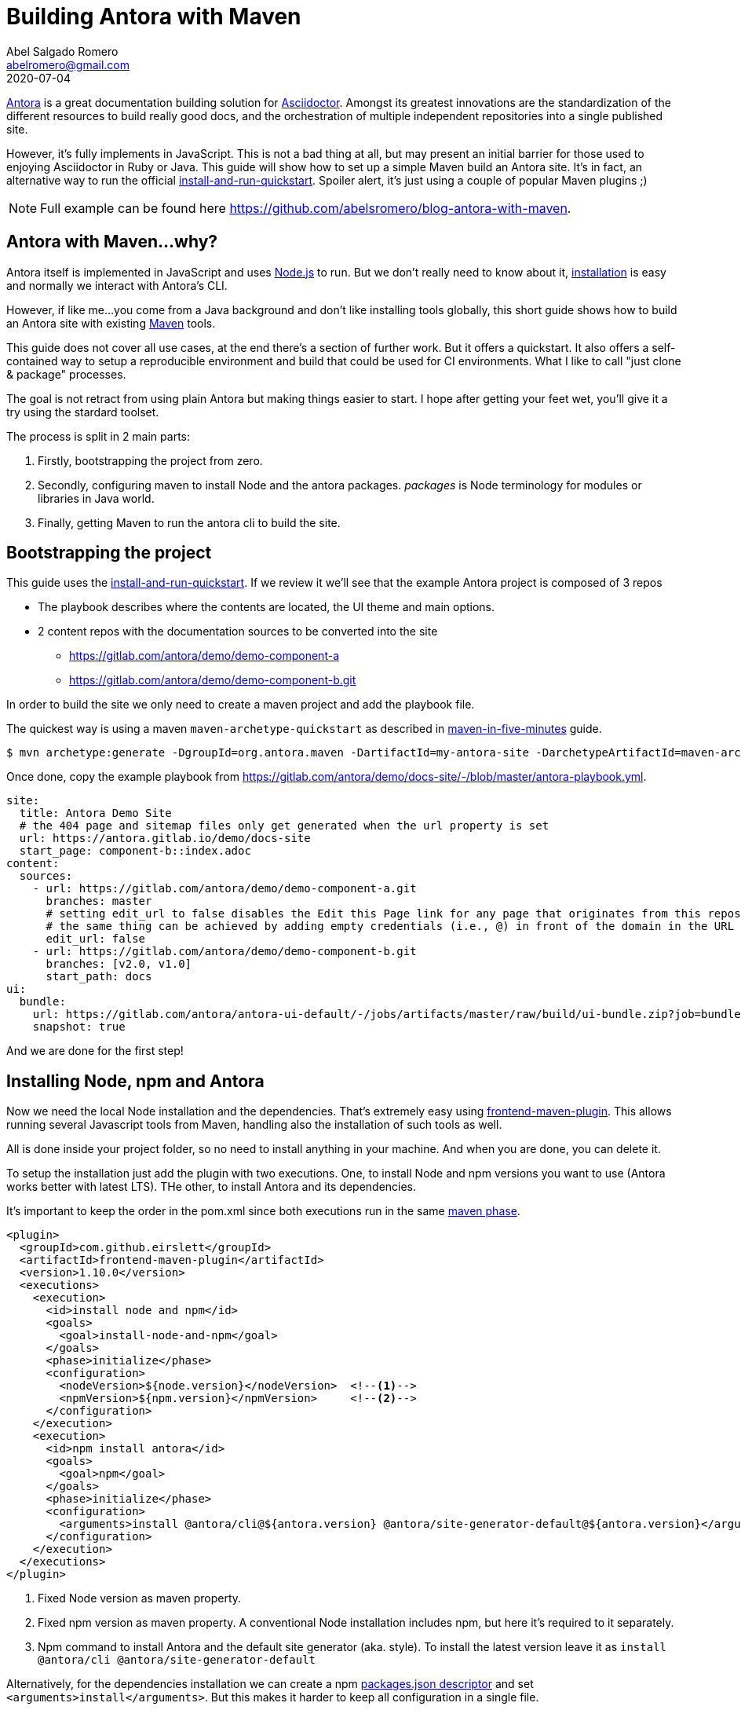 = Building Antora with Maven
Abel Salgado Romero <abelromero@gmail.com>
2020-07-04
:jbake-type: post
:jbake-status: published
:jbake-disqus: true
:jbake-tags: Asciidoctor, Antora, Maven
:linenums:
:idprefix:
:source-indent: 0
:antora-version: 2.3

https://antora.org/[Antora] is a great documentation building solution for https://asciidoctor.org/[Asciidoctor].
Amongst its greatest innovations are the standardization of the different resources to build really good docs,
and the orchestration of multiple independent repositories into a single published site.

However, it's fully implements in JavaScript.
This is not a bad thing at all, but may present an initial barrier for those used to enjoying Asciidoctor in Ruby or Java.
This guide will show how to set up a simple Maven build an Antora site.
It's in fact, an alternative way to run the official https://docs.antora.org/antora/{antora-version}/install-and-run-quickstart/[install-and-run-quickstart].
Spoiler alert, it's just using a couple of popular Maven plugins ;)

NOTE: Full example can be found here https://github.com/abelsromero/blog-antora-with-maven.

== Antora with Maven...why?

Antora itself is implemented in JavaScript and uses https://nodejs.org/[Node.js] to run.
But we don't really need to know about it, https://docs.antora.org/antora/{antora-version}/install/install-antora/[installation] is easy and normally we interact with Antora's CLI.

However, if like me...you come from a Java background and don't like installing tools globally, this short guide shows how to build an Antora site with existing https://maven.apache.org/[Maven] tools.

This guide does not cover all use cases, at the end there's a section of further work.
But it offers a quickstart.
It also offers a self-contained way to setup a reproducible environment and build that could be used for CI environments.
What I like to call "just clone & package" processes.

The goal is not retract from using plain Antora but making things easier to start.
I hope after getting your feet wet, you'll give it a try using the stardard toolset.

The process is split in 2 main parts:

. Firstly, bootstrapping the project from zero.
. Secondly, configuring maven to install Node and the antora packages.
_packages_ is Node terminology for modules or libraries in Java world.
. Finally, getting Maven to run the antora cli to build the site.

== Bootstrapping the project

This guide uses the https://docs.antora.org/antora/{antora-version}/install-and-run-quickstart/[install-and-run-quickstart].
If we review it we'll see that the example Antora project is composed of 3 repos

* The playbook describes where the contents are located, the UI theme and main options.
* 2 content repos with the documentation sources to be converted into the site
  ** https://gitlab.com/antora/demo/demo-component-a
  ** https://gitlab.com/antora/demo/demo-component-b.git

In order to build the site we only need to create a maven project and add the playbook file.

The quickest way is using a maven `maven-archetype-quickstart` as described in http://maven.apache.org/guides/getting-started/maven-in-five-minutes.html[maven-in-five-minutes] guide.

 $ mvn archetype:generate -DgroupId=org.antora.maven -DartifactId=my-antora-site -DarchetypeArtifactId=maven-archetype-quickstart -DarchetypeVersion=1.4 -DinteractiveMode=false

Once done, copy the example playbook from https://gitlab.com/antora/demo/docs-site/-/blob/master/antora-playbook.yml.

[source,yaml]
----
site:
  title: Antora Demo Site
  # the 404 page and sitemap files only get generated when the url property is set
  url: https://antora.gitlab.io/demo/docs-site
  start_page: component-b::index.adoc
content:
  sources:
    - url: https://gitlab.com/antora/demo/demo-component-a.git
      branches: master
      # setting edit_url to false disables the Edit this Page link for any page that originates from this repository
      # the same thing can be achieved by adding empty credentials (i.e., @) in front of the domain in the URL
      edit_url: false
    - url: https://gitlab.com/antora/demo/demo-component-b.git
      branches: [v2.0, v1.0]
      start_path: docs
ui:
  bundle:
    url: https://gitlab.com/antora/antora-ui-default/-/jobs/artifacts/master/raw/build/ui-bundle.zip?job=bundle-stable
    snapshot: true
----

And we are done for the first step!

== Installing Node, npm and Antora

Now we need the local Node installation and the dependencies.
That's extremely easy using https://github.com/eirslett/frontend-maven-plugin[frontend-maven-plugin].
This allows running several Javascript tools from Maven, handling also the installation of such tools as well.

All is done inside your project folder, so no need to install anything in your machine.
And when you are done, you can delete it.

To setup the installation just add the plugin with two executions.
One, to install Node and npm versions you want to use (Antora works better with latest LTS).
THe other, to install Antora and its dependencies.

It's important to keep the order in the pom.xml since both executions run in the same http://maven.apache.org/guides/introduction/introduction-to-the-lifecycle.html#lifecycle-reference[maven phase].

[source,xml]
----
<plugin>
  <groupId>com.github.eirslett</groupId>
  <artifactId>frontend-maven-plugin</artifactId>
  <version>1.10.0</version>
  <executions>
    <execution>
      <id>install node and npm</id>
      <goals>
        <goal>install-node-and-npm</goal>
      </goals>
      <phase>initialize</phase>
      <configuration>
        <nodeVersion>${node.version}</nodeVersion>  <!--1-->
        <npmVersion>${npm.version}</npmVersion>     <!--2-->
      </configuration>
    </execution>
    <execution>
      <id>npm install antora</id>
      <goals>
        <goal>npm</goal>
      </goals>
      <phase>initialize</phase>
      <configuration>
        <arguments>install @antora/cli@${antora.version} @antora/site-generator-default@${antora.version}</arguments> <!--3-->
      </configuration>
    </execution>
  </executions>
</plugin>
----
<1> Fixed Node version as maven property.
<2> Fixed npm version as maven property.
A conventional Node installation includes npm, but here it's required to it separately.
<3> Npm command to install Antora and the default site generator (aka. style).
To install the latest version leave it as `install @antora/cli @antora/site-generator-default`

Alternatively, for the dependencies installation we can create a npm https://docs.npmjs.com/files/package.json[packages.json descriptor] and set `<arguments>install</arguments>`.
But this makes it harder to keep all configuration in a single file.

[IMPORTANT]
====
After a first installation, the file `package-lock.json` will be created with the exact version of all dependencies (direct and transitive).
For the case of Antora is safe to ignore it and not pushing it into your git repo.
====

Finally, to have a controlled build we can define all versions as properties.

[source,xml]
----
<properties>
  <node.version>v12.18.2</node.version>
  <npm.version>6.14.5</npm.version>
  <antora.version>2.3.3</antora.version>
</properties>
----

== Generating the site

The only thing remaining is building the site.
In a normal https://docs.antora.org/antora/2.3/install/install-antora/#install-dir[installation] here would just run Antora's cli.

 $ antora antora-playbook.yml

Here, we can use the https://www.mojohaus.org/exec-maven-plugin/[exec-maven-plugin] to run the same command.

[source, xml]
----
<plugin>
  <groupId>org.codehaus.mojo</groupId>
  <artifactId>exec-maven-plugin</artifactId>
  <version>3.0.0</version>
  <executions>
    <execution>
      <goals>
        <goal>exec</goal>
      </goals>
      <phase>compile</phase>
      <configuration>
        <!-- If we don't want to depend on default node installation path we can use -->
        <executable>node/node</executable> <!--1-->
        <arguments>
          <argument>node_modules/.bin/antora</argument> <!--2-->
          <argument>antora-playbook.yml</argument> <!--3-->
        </arguments>
      </configuration>
    </execution>
  </executions>
</plugin>
----
<1> _node_ binary is installed by default in _node_ folder.
To change that, we could use a maven property and set `<installDirectory>` during the installation execution.
<2> Packages with executable commands like antora are available under _.bin_ directory of the packages installation folder.
<3> Antora playbook descriptor file located at the root of the project.

With that, we complete the configuration!
To build the site we only run

 $ mvn compile

== Some extras

Some small improvements on the guide...

Running installation on demand::
Node artifacts (binaries and packages) are already cached locally and `frontend-maven-plugin` takes care of it, but we can improve the build time avoiding the installation steps in a normal build.
We can wrap the `frontend-maven-plugin` configuration in a profile, for example called `install-deps`, and run int under demand with

 $ mvn -Pinstall-deps initialize

[NOTE]
====
* Node distribution zips are cached in _$M2_REPO/com/github/eirslett/node/_.
* npm packages, are cache in $HOME/.npm. Which is how npm command normally works.
====

Cleaning temporal directories::
After a full build we will end up with three extra folders in our project _node_, _node_modules_ and _build_.
If we want to delete all installation and site folders, we just need to set additional _filesets_ to `maven-clean-plugin` configuration.
+
[source, xml]
----
<plugin>
  <groupId>org.apache.maven.plugins</groupId>
  <artifactId>maven-clean-plugin</artifactId>
  <version>3.1.0</version>
  <configuration>
    <filesets>
      <fileset>
        <directory>node</directory> <!--.-->
        <followSymlinks>false</followSymlinks>
      </fileset>
      <fileset>
        <directory>node_modules</directory> <!--.-->
        <followSymlinks>false</followSymlinks>
      </fileset>
      <fileset>
        <directory>build</directory> <!--.-->
        <followSymlinks>false</followSymlinks>
      </fileset>
    </filesets>
  </configuration>
</plugin>
----
<.> Node and npm installation folder
<.> Node packages installation folder
<.> Antora output directory
+
If we wanted to only delete some when we need to, the same profile approach as before could be applied.

Customizing build directory::
Storing the generated site in the root of our project is not very "maven-like".
Luckily Antora allows to change that through https://docs.antora.org/antora/{antora-version}/playbook/configure-output/[output options].
+
Simplest way is to add `--to-dir` argument to exec plugin, but check the docs to see what other options are there.
+
[source, xml]
----
<configuration>
  <executable>node/node</executable>
  <arguments>
    <argument>node_modules/.bin/antora</argument>
    <argument>antora-playbook.yml</argument>
    <argument>--to-dir=target/site</argument> <!--.-->
  </arguments>
</configuration>
----
<.> Set antora output inside's maven's _target_.

Custom maven lyfecycle::
Just a side note.
A common theme when using maven vs task oriented building tools is that we cannot simply run what we need.
Instead, we add plugins to specific phases while all other defaults still run (validations, resources, processing, java compiling, etc.).
+
In this guide we minimized this by setting the plugins to early phases (`initialize`, `compile`), but is not perfect.
If we want 100% control we can define a custom maven lifecycle with only what we need.
This will require creating an XML descriptor in another module.

[NOTE]
====
I couldn't find any official reference, so here is a complete example I use as reference from time to time
https://github.com/asciidoctor-lifecycle-maven/asciidoctor-lifecycle-maven-plugin/blob/master/src/main/resources/META-INF/plexus/components.xml[asciidoctor-lifecycle-maven-plugin].
====

_I hope it helps!!_

_Abel_

_Currently listening to "Deadhead" by Devin Townsend_
